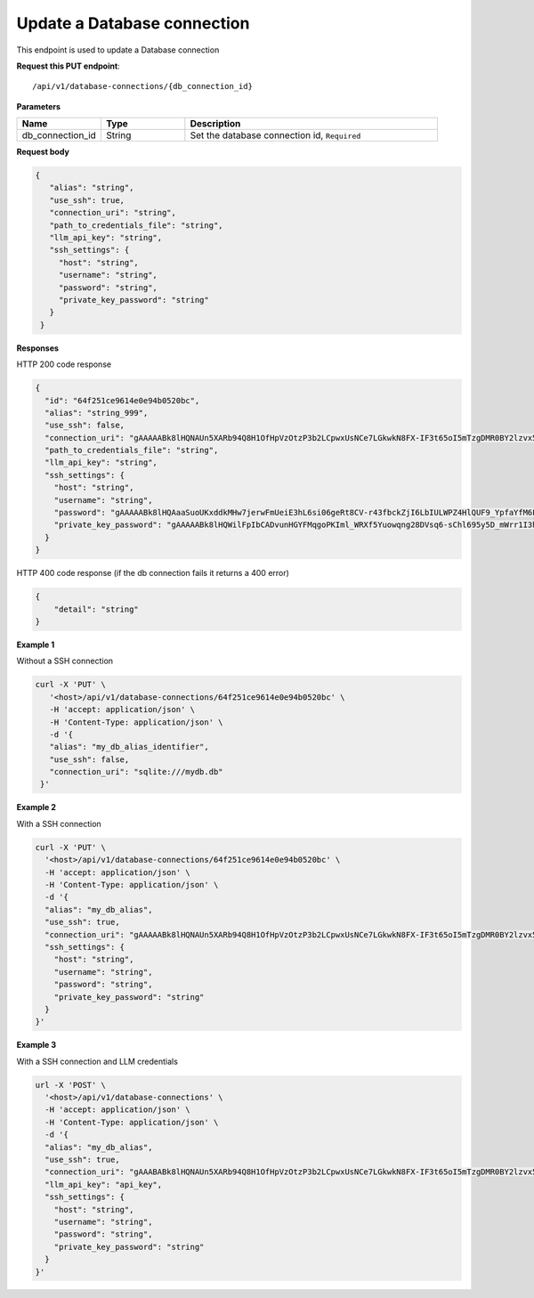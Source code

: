 Update a Database connection
=============================

This endpoint is used to update a Database connection

**Request this PUT endpoint**::

   /api/v1/database-connections/{db_connection_id}

**Parameters**

.. csv-table::
   :header: "Name", "Type", "Description"
   :widths: 20, 20, 60

   "db_connection_id", "String", "Set the database connection id, ``Required``"

**Request body**

.. code-block:: rst

   {
      "alias": "string",
      "use_ssh": true,
      "connection_uri": "string",
      "path_to_credentials_file": "string",
      "llm_api_key": "string",
      "ssh_settings": {
        "host": "string",
        "username": "string",
        "password": "string",
        "private_key_password": "string"
      }
    }

**Responses**

HTTP 200 code response

.. code-block:: rst

    {
      "id": "64f251ce9614e0e94b0520bc",
      "alias": "string_999",
      "use_ssh": false,
      "connection_uri": "gAAAAABk8lHQNAUn5XARb94Q8H1OfHpVzOtzP3b2LCpwxUsNCe7LGkwkN8FX-IF3t65oI5mTzgDMR0BY2lzvx55gO0rxlQxRDA==",
      "path_to_credentials_file": "string",
      "llm_api_key": "string",
      "ssh_settings": {
        "host": "string",
        "username": "string",
        "password": "gAAAAABk8lHQAaaSuoUKxddkMHw7jerwFmUeiE3hL6si06geRt8CV-r43fbckZjI6LbIULWPZ4HlQUF9_YpfaYfM6FarQbhDUQ==",
        "private_key_password": "gAAAAABk8lHQWilFpIbCADvunHGYFMqgoPKIml_WRXf5Yuowqng28DVsq6-sChl695y5D_mWrr1I3hcJCZqkmhDqpma6iz3PKA=="
      }
    }

HTTP 400 code response (if the db connection fails it returns a 400 error)

.. code-block:: rst

    {
        "detail": "string"
    }

**Example 1**

Without a SSH connection

.. code-block:: rst

   curl -X 'PUT' \
      '<host>/api/v1/database-connections/64f251ce9614e0e94b0520bc' \
      -H 'accept: application/json' \
      -H 'Content-Type: application/json' \
      -d '{
      "alias": "my_db_alias_identifier",
      "use_ssh": false,
      "connection_uri": "sqlite:///mydb.db"
    }'

**Example 2**

With a SSH connection

.. code-block:: rst

    curl -X 'PUT' \
      '<host>/api/v1/database-connections/64f251ce9614e0e94b0520bc' \
      -H 'accept: application/json' \
      -H 'Content-Type: application/json' \
      -d '{
      "alias": "my_db_alias",
      "use_ssh": true,
      "connection_uri": "gAAAAABk8lHQNAUn5XARb94Q8H1OfHpVzOtzP3b2LCpwxUsNCe7LGkwkN8FX-IF3t65oI5mTzgDMR0BY2lzvx55gO0rxlQxRDA==",
      "ssh_settings": {
        "host": "string",
        "username": "string",
        "password": "string",
        "private_key_password": "string"
      }
    }'

**Example 3**

With a SSH connection and LLM credentials

.. code-block:: rst

    url -X 'POST' \
      '<host>/api/v1/database-connections' \
      -H 'accept: application/json' \
      -H 'Content-Type: application/json' \
      -d '{
      "alias": "my_db_alias",
      "use_ssh": true,
      "connection_uri": "gAAABABk8lHQNAUn5XARb94Q8H1OfHpVzOtzP3b2LCpwxUsNCe7LGkwkN8FX-IF3t65oI5mTzgDMR0BY2lzvx55gO0rxlQxRDA==",
      "llm_api_key": "api_key",
      "ssh_settings": {
        "host": "string",
        "username": "string",
        "password": "string",
        "private_key_password": "string"
      }
    }'

